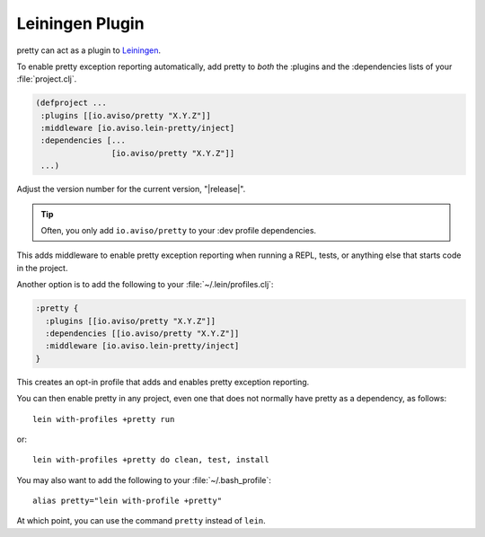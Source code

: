 Leiningen Plugin
================

pretty can act as a plugin to
`Leiningen <https://github.com/technomancy/leiningen>`_.

To enable pretty exception reporting automatically, add
pretty to *both* the :plugins and the :dependencies lists
of your :file:`project.clj`.

.. code-block:: clojure

  (defproject ...
   :plugins [[io.aviso/pretty "X.Y.Z"]]
   :middleware [io.aviso.lein-pretty/inject]
   :dependencies [...
                  [io.aviso/pretty "X.Y.Z"]]
   ...)

Adjust the version number for the current version, "|release|".

.. tip::

   Often, you only add ``io.aviso/pretty`` to your :dev profile dependencies.

This adds middleware to enable pretty exception reporting when running a REPL, tests,
or anything else that starts code in the project.

Another option is to add the following to your :file:`~/.lein/profiles.clj`:

.. code-block:: clojure

   :pretty {
     :plugins [[io.aviso/pretty "X.Y.Z"]]
     :dependencies [[io.aviso/pretty "X.Y.Z"]]
     :middleware [io.aviso.lein-pretty/inject]
   }

This creates an opt-in profile that adds and enables pretty exception reporting.

You can then enable pretty in any project, even one that does not normally have pretty
as a dependency, as follows:

::

   lein with-profiles +pretty run

or::

   lein with-profiles +pretty do clean, test, install

You may also want to add the following to your :file:`~/.bash_profile`::

    alias pretty="lein with-profile +pretty"

At which point, you can use the command ``pretty`` instead of ``lein``.

